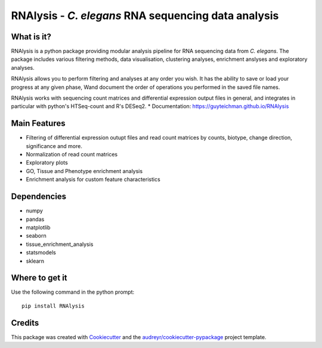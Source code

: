 ====================================================
RNAlysis - *C. elegans* RNA sequencing data analysis
====================================================


.. image:: https://img.shields.io/pypi/v/rnalysis.svg
        :target: https://pypi.python.org/pypi/rnalysis

What is it?
-----------

RNAlysis is a python package providing modular analysis pipeline for RNA sequencing data from *C. elegans*.
The package includes various filtering methods, data visualisation, clustering analyses, enrichment anslyses and
exploratory analyses.

RNAlysis allows you to perform filtering and analyses at any order you wish.
It has the ability to save or load your progress at any given phase,
Wand document the order of operations you performed in the saved file names.

RNAlysis works with sequencing count matrices and differential expression output files in general, and integrates in particular with python's HTSeq-count and R's DESeq2.
* Documentation: https://guyteichman.github.io/RNAlysis


Main Features
-------------

* Filtering of differential expression outupt files and read count matrices by counts, biotype, change direction, significance and more.
* Normalization of read count matrices
* Exploratory plots
* GO, Tissue and Phenotype enrichment analysis
* Enrichment analysis for custom feature characteristics

Dependencies
------------

* numpy
* pandas
* matplotlib
* seaborn
* tissue_enrichment_analysis
* statsmodels
* sklearn

Where to get it
---------------
Use the following command in the python prompt::

    pip install RNAlysis


Credits
-------

This package was created with Cookiecutter_ and the `audreyr/cookiecutter-pypackage`_ project template.

.. _Cookiecutter: https://github.com/audreyr/cookiecutter
.. _`audreyr/cookiecutter-pypackage`: https://github.com/audreyr/cookiecutter-pypackage
